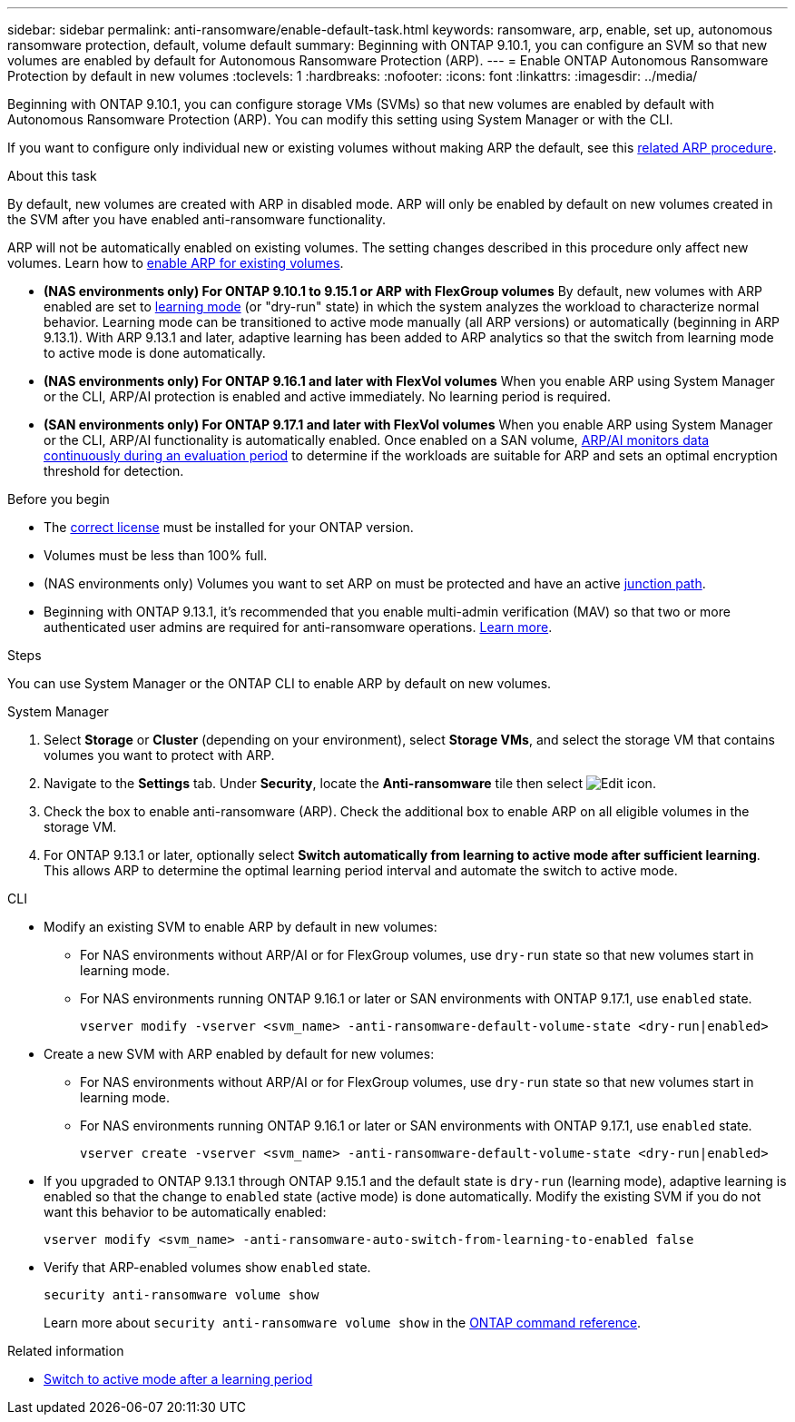 ---
sidebar: sidebar
permalink: anti-ransomware/enable-default-task.html
keywords: ransomware, arp, enable, set up, autonomous ransomware protection, default, volume default
summary: Beginning with ONTAP 9.10.1, you can configure an SVM so that new volumes are enabled by default for Autonomous Ransomware Protection (ARP).
---
= Enable ONTAP Autonomous Ransomware Protection by default in new volumes
:toclevels: 1
:hardbreaks:
:nofooter:
:icons: font
:linkattrs:
:imagesdir: ../media/

[.lead]
Beginning with ONTAP 9.10.1, you can configure storage VMs (SVMs) so that new volumes are enabled by default with Autonomous Ransomware Protection (ARP). You can modify this setting using System Manager or with the CLI. 

If you want to configure only individual new or existing volumes without making ARP the default, see this link:enable-task.html[related ARP procedure].

//This procedure applies to FAS, AFF, and ASA systems. If you have an ASA r2 system (ASA A1K, ASA A90, ASA A70, ASA A50, ASA A30, or ASA A20), follow these steps (link to be provided) to enable ARP.

.About this task

By default, new volumes are created with ARP in disabled mode. ARP will only be enabled by default on new volumes created in the SVM after you have enabled anti-ransomware functionality. 

ARP will not be automatically enabled on existing volumes. The setting changes described in this procedure only affect new volumes. Learn how to link:enable-task.html[enable ARP for existing volumes].

* *(NAS environments only) For ONTAP 9.10.1 to 9.15.1 or ARP with FlexGroup volumes* 
By default, new volumes with ARP enabled are set to link:index.html#learn-about-arp-modes[learning mode] (or "dry-run" state) in which the system analyzes the workload to characterize normal behavior. Learning mode can be transitioned to active mode manually (all ARP versions) or automatically (beginning in ARP 9.13.1). With ARP 9.13.1 and later, adaptive learning has been added to ARP analytics so that the switch from learning mode to active mode is done automatically. 

* *(NAS environments only) For ONTAP 9.16.1 and later with FlexVol volumes*
When you enable ARP using System Manager or the CLI, ARP/AI protection is enabled and active immediately. No learning period is required.

* *(SAN environments only) For ONTAP 9.17.1 and later with FlexVol volumes*
When you enable ARP using System Manager or the CLI, ARP/AI functionality is automatically enabled. Once enabled on a SAN volume, link:respond-san-entropy-eval-period.html[ARP/AI monitors data continuously during an evaluation period] to determine if the workloads are suitable for ARP and sets an optimal encryption threshold for detection.

.Before you begin 

* The link:index.html[correct license] must be installed for your ONTAP version.
* Volumes must be less than 100% full.
* (NAS environments only) Volumes you want to set ARP on must be protected and have an active link:../concepts/namespaces-junction-points-concept.html[junction path].
* Beginning with ONTAP 9.13.1, it's recommended that you enable multi-admin verification (MAV) so that two or more authenticated user admins are required for anti-ransomware operations. link:../multi-admin-verify/enable-disable-task.html[Learn more].

.Steps

You can use System Manager or the ONTAP CLI to enable ARP by default on new volumes. 

[role="tabbed-block"]
====
.System Manager
--
. Select *Storage* or *Cluster* (depending on your environment), select *Storage VMs*, and select the storage VM that contains volumes you want to protect with ARP.
. Navigate to the *Settings* tab. Under *Security*, locate the *Anti-ransomware* tile then select image:icon_pencil.gif[Edit icon].
. Check the box to enable anti-ransomware (ARP). Check the additional box to enable ARP on all eligible volumes in the storage VM.
. For ONTAP 9.13.1 or later, optionally select *Switch automatically from learning to active mode after sufficient learning*. This allows ARP to determine the optimal learning period interval and automate the switch to active mode.

--

.CLI
--
* Modify an existing SVM to enable ARP by default in new volumes:
+
** For NAS environments without ARP/AI or for FlexGroup volumes, use `dry-run` state so that new volumes start in learning mode. 
** For NAS environments running ONTAP 9.16.1 or later or SAN environments with ONTAP 9.17.1, use `enabled` state.
+
[source, cli]
----
vserver modify -vserver <svm_name> -anti-ransomware-default-volume-state <dry-run|enabled>
----

* Create a new SVM with ARP enabled by default for new volumes:
+
** For NAS environments without ARP/AI or for FlexGroup volumes, use `dry-run` state so that new volumes start in learning mode. 
** For NAS environments running ONTAP 9.16.1 or later or SAN environments with ONTAP 9.17.1, use `enabled` state.
+
[source, cli]
----
vserver create -vserver <svm_name> -anti-ransomware-default-volume-state <dry-run|enabled>
----

* If you upgraded to ONTAP 9.13.1 through ONTAP 9.15.1 and the default state is `dry-run` (learning mode), adaptive learning is enabled so that the change to `enabled` state (active mode) is done automatically. Modify the existing SVM if you do not want this behavior to be automatically enabled:
+
[source, cli]
----
vserver modify <svm_name> -anti-ransomware-auto-switch-from-learning-to-enabled false
----

* Verify that ARP-enabled volumes show `enabled` state.
+
[source, cli]
----
security anti-ransomware volume show
----
+
Learn more about `security anti-ransomware volume show` in the link:https://docs.netapp.com/us-en/ontap-cli/security-anti-ransomware-volume-show.html[ONTAP command reference^].
--
====

.Related information

* link:switch-learning-to-active-mode.html[Switch to active mode after a learning period]

// 2025 May 27, ONTAPDOC-2960
// 2025-May 21, ontapdoc-2689
// 2025 Jan 21, ONTAPDOC-1070
// 2025-1-16, ontapdoc-2645
// 2024-9-17, ontapdoc-2204
// 2024 may 16, ontapdoc-1986
// 2023-02-27, #1262
// 21 dec 2023, ontapdoc-1550
// 18 may 2023, ontapdoc-1046
// 2023-04-06, ontapdoc-931
// 2022 Dec 16, ontap-issues-739
// 2022-08-25, BURT 1499112
// 2022 June 2, BURT 1466313
// 2022-03-30, Jira IE-517
// 2022-03-22, ontap-issues-419
// 07 DEC 2021, BURT 1430515
// 29 OCT 2021, Jira IE-353
